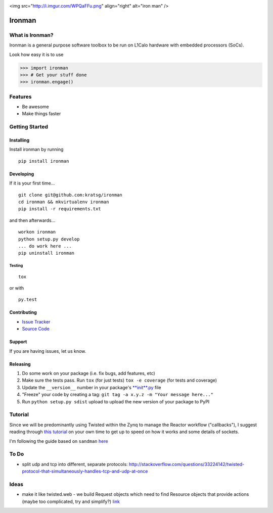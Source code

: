 .. image:: http://i.imgur.com/WPQaFFu.png
   :alt: iron man
   :align: right

<img src="http://i.imgur.com/WPQaFFu.png" align="right" alt="iron man" />

Ironman
=======

|PyPI version| |Docs|

|Build Status| |Coverage Status| |Code Health|

What is Ironman?
----------------

Ironman is a general purpose software toolbox to be run on L1Calo
hardware with embedded processors (SoCs).

Look how easy it is to use

>>> import ironman
>>> # Get your stuff done
>>> ironman.engage()

Features
--------

-  Be awesome
-  Make things faster

Getting Started
---------------

Installing
~~~~~~~~~~

Install ironman by running

::

    pip install ironman

Developing
~~~~~~~~~~

If it is your first time...

::

    git clone git@github.com:kratsg/ironman
    cd ironman && mkvirtualenv ironman
    pip install -r requirements.txt

and then afterwards...

::

    workon ironman
    python setup.py develop
    ... do work here ...
    pip uninstall ironman

Testing
^^^^^^^

::

    tox

or with

::

    py.test

Contributing
~~~~~~~~~~~~

-  `Issue Tracker <https://github.com/kratsg/ironman/issues>`__
-  `Source Code <https://github.com/kratsg/ironman>`__

Support
~~~~~~~

If you are having issues, let us know.

Releasing
~~~~~~~~~

1. Do some work on your package (i.e. fix bugs, add features, etc)
2. Make sure the tests pass. Run ``tox`` (for just tests)
   ``tox -e coverage`` (for tests and coverage)
3. Update the ``__version__`` number in your package's
   `**init**.py <ironman/__init__.py>`__ file
4. "Freeze" your code by creating a tag:
   ``git tag -a x.y.z -m "Your message here..."``
5. Run ``python setup.py sdist`` upload to upload the new version of
   your package to PyPI

Tutorial
--------

Since we will be predominantly using Twisted within the Zynq to manage
the Reactor workflow ("callbacks"), I suggest reading through `this
tutorial <http://krondo.com/?page_id=1327>`__ on your own time to get up
to speed on how it works and some details of sockets.

I'm following the guide based on ``sandman``
`here <https://www.jeffknupp.com/blog/2013/08/16/open-sourcing-a-python-project-the-right-way/>`__

To Do
-----

-  split udp and tcp into different, separate protocols:
   http://stackoverflow.com/questions/33224142/twisted-protocol-that-simultaneously-handles-tcp-and-udp-at-once

Ideas
-----

-  make it like twisted.web - we build Request objects which need to
   find Resource objects that provide actions (maybe too complicated,
   try and simplify?)
   `link <http://twistedmatrix.com/trac/browser/trunk/twisted/web>`__

.. |PyPI version| image:: https://badge.fury.io/py/ironman.svg
   :target: https://badge.fury.io/py/ironman
.. |Docs| image:: https://img.shields.io/badge/docs-latest-brightgreen.svg?style=flat
   :target: http://iron-man.readthedocs.org/en/latest/intro.html
.. |Build Status| image:: https://travis-ci.org/kratsg/ironman.svg?branch=master
   :target: https://travis-ci.org/kratsg/ironman
.. |Coverage Status| image:: https://coveralls.io/repos/kratsg/ironman/badge.svg?branch=master&service=github
   :target: https://coveralls.io/github/kratsg/ironman?branch=master
.. |Code Health| image:: https://landscape.io/github/kratsg/ironman/master/landscape.svg?style=flat
   :target: https://landscape.io/github/kratsg/ironman/master
